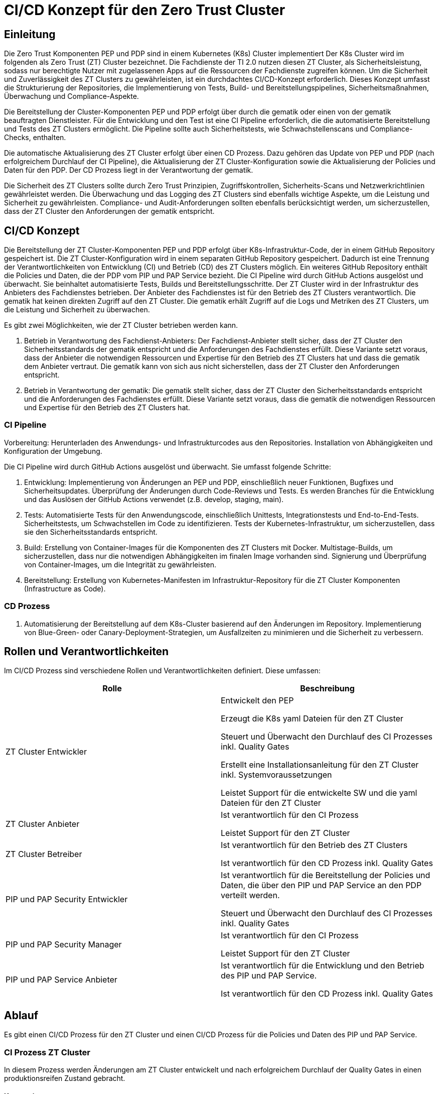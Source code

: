 = CI/CD Konzept für den Zero Trust Cluster

== Einleitung

Die Zero Trust Komponenten PEP und PDP sind in einem Kubernetes (K8s) Cluster implementiert Der K8s Cluster wird im folgenden als Zero Trust (ZT) Cluster bezeichnet. Die Fachdienste der TI 2.0 nutzen diesen ZT Cluster, als Sicherheitsleistung, sodass nur berechtigte Nutzer mit zugelassenen Apps auf die Ressourcen der Fachdienste zugreifen können. Um die Sicherheit und Zuverlässigkeit des ZT Clusters zu gewährleisten, ist ein durchdachtes CI/CD-Konzept erforderlich. Dieses Konzept umfasst die Strukturierung der Repositories, die Implementierung von Tests, Build- und Bereitstellungspipelines, Sicherheitsmaßnahmen, Überwachung und Compliance-Aspekte.

Die Bereitstellung der Cluster-Komponenten PEP und PDP erfolgt über durch die gematik oder einen von der gematik beauftragten Dienstleister. Für die Entwicklung und den Test ist eine CI Pipeline erforderlich, die die automatisierte Bereitstellung und Tests des ZT Clusters ermöglicht. Die Pipeline sollte auch Sicherheitstests, wie Schwachstellenscans und Compliance-Checks, enthalten. 

Die automatische Aktualisierung des ZT Cluster erfolgt über einen CD Prozess. Dazu gehören das Update von PEP und PDP (nach erfolgreichem Durchlauf der CI Pipeline), die Aktualisierung der ZT Cluster-Konfiguration sowie die Aktualisierung der Policies und Daten für den PDP. Der CD Prozess liegt in der Verantwortung der gematik.

Die Sicherheit des ZT Clusters sollte durch Zero Trust Prinzipien, Zugriffskontrollen, Sicherheits-Scans und Netzwerkrichtlinien gewährleistet werden. Die Überwachung und das Logging des ZT Clusters sind ebenfalls wichtige Aspekte, um die Leistung und Sicherheit zu gewährleisten. Compliance- und Audit-Anforderungen sollten ebenfalls berücksichtigt werden, um sicherzustellen, dass der ZT Cluster den Anforderungen der gematik entspricht.

== CI/CD Konzept

Die Bereitstellung der ZT Cluster-Komponenten PEP und PDP erfolgt über K8s-Infrastruktur-Code, der in einem GitHub Repository gespeichert ist. Die ZT Cluster-Konfiguration wird in einem separaten GitHub Repository gespeichert. Dadurch ist eine Trennung der Verantwortlichkeiten von Entwicklung (CI) und Betrieb (CD) des ZT Clusters möglich. Ein weiteres GitHub Repository enthält die Policies und Daten, die der PDP vom PIP und PAP Service bezieht. 
Die CI Pipeline wird durch GitHub Actions ausgelöst und überwacht. Sie beinhaltet automatisierte Tests, Builds und Bereitstellungsschritte.
Der ZT Cluster wird in der Infrastruktur des Anbieters des Fachdienstes betrieben. Der Anbieter des Fachdienstes ist für den Betrieb des ZT Clusters verantwortlich. Die gematik hat keinen direkten Zugriff auf den ZT Cluster. Die gematik erhält Zugriff auf die Logs und Metriken des ZT Clusters, um die Leistung und Sicherheit zu überwachen.

Es gibt zwei Möglichkeiten, wie der ZT Cluster betrieben werden kann.

. Betrieb in Verantwortung des Fachdienst-Anbieters:
Der Fachdienst-Anbieter stellt sicher, dass der ZT Cluster den Sicherheitsstandards der gematik entspricht und die Anforderungen des Fachdienstes erfüllt. Diese Variante setzt voraus, dass der Anbieter die notwendigen Ressourcen und Expertise für den Betrieb des ZT Clusters hat und dass die gematik dem Anbieter vertraut. Die gematik kann von sich aus nicht sicherstellen, dass der ZT Cluster den Anforderungen entspricht.

. Betrieb in Verantwortung der gematik:
Die gematik stellt sicher, dass der ZT Cluster den Sicherheitsstandards entspricht und die Anforderungen des Fachdienstes erfüllt. Diese Variante setzt voraus, dass die gematik die notwendigen Ressourcen und Expertise für den Betrieb des ZT Clusters hat.

=== CI Pipeline

Vorbereitung: Herunterladen des Anwendungs- und Infrastrukturcodes aus den Repositories. Installation von Abhängigkeiten und Konfiguration der Umgebung.

Die CI Pipeline wird durch GitHub Actions ausgelöst und überwacht. Sie umfasst folgende Schritte:

. Entwicklung: Implementierung von Änderungen an PEP und PDP, einschließlich neuer Funktionen, Bugfixes und Sicherheitsupdates. Überprüfung der Änderungen durch Code-Reviews und Tests. Es werden Branches für die Entwicklung und das Auslösen der GitHub Actions verwendet (z.B. develop, staging, main).
. Tests: Automatisierte Tests für den Anwendungscode, einschließlich Unittests, Integrationstests und End-to-End-Tests. Sicherheitstests, um Schwachstellen im Code zu identifizieren. Tests der Kubernetes-Infrastruktur, um sicherzustellen, dass sie den Sicherheitsstandards entspricht.
. Build: Erstellung von Container-Images für die Komponenten des ZT Clusters mit Docker. Multistage-Builds, um sicherzustellen, dass nur die notwendigen Abhängigkeiten im finalen Image vorhanden sind. Signierung und Überprüfung von Container-Images, um die Integrität zu gewährleisten.
. Bereitstellung: Erstellung von Kubernetes-Manifesten im Infrastruktur-Repository für die ZT Cluster Komponenten (Infrastructure as Code).

=== CD Prozess

. Automatisierung der Bereitstellung auf dem K8s-Cluster basierend auf den Änderungen im Repository. Implementierung von Blue-Green- oder Canary-Deployment-Strategien, um Ausfallzeiten zu minimieren und die Sicherheit zu verbessern.

== Rollen und Verantwortlichkeiten

Im CI/CD Prozess sind verschiedene Rollen und Verantwortlichkeiten definiert. Diese umfassen:

|===
|Rolle|Beschreibung

|ZT Cluster Entwickler
|Entwickelt den PEP

Erzeugt die K8s yaml Dateien für den ZT Cluster

Steuert und Überwacht den Durchlauf des CI Prozesses inkl. Quality Gates

Erstellt eine Installationsanleitung für den ZT Cluster inkl. Systemvoraussetzungen

Leistet Support für die entwickelte SW und die yaml Dateien für den ZT Cluster

|ZT Cluster Anbieter
|Ist verantwortlich für den CI Prozess

Leistet Support für den ZT Cluster

|ZT Cluster Betreiber
|Ist verantwortlich für den Betrieb des ZT Clusters

Ist verantwortlich für den CD Prozess inkl. Quality Gates

|PIP und PAP Security Entwickler
|Ist verantwortlich für die Bereitstellung der Policies und Daten, die über den PIP und PAP Service an den PDP verteilt werden.

Steuert und Überwacht den Durchlauf des CI Prozesses inkl. Quality Gates

|PIP und PAP Security Manager
|Ist verantwortlich für den CI Prozess

Leistet Support für den ZT Cluster

|PIP und PAP Service Anbieter
|Ist verantwortlich für die Entwicklung und den Betrieb des PIP und PAP Service.

Ist verantwortlich für den CD Prozess inkl. Quality Gates

|===

== Ablauf

Es gibt einen CI/CD Prozess für den ZT Cluster und einen CI/CD Prozess für die Policies und Daten des PIP und PAP Service.

=== CI Prozess ZT Cluster

In diesem Prozess werden Änderungen am ZT Cluster entwickelt und nach erfolgreichem Durchlauf der Quality Gates in einen produktionsreifen Zustand gebracht.

==== Konzeption

Die Konzeption erfolgt durch die gematik. Das Ergebnis ist eine geänderte ZT Spezifikation.

==== Implementierung



==== Integration dev-test

==== Integration qs-test

==== Rollout ref

==== Rollout prod

=== CD Prozess ZT Cluster

==== Deployment ref

==== Deployment prod

=== CI Prozess Policies und Daten für PIP und PAP Service

==== Konzeption

==== Implementierung

==== Integration dev-test

==== Integration qs-test

==== Rollout ref

==== Rollout prod

=== CD Prozess Policies und Daten für PIP und PAP Service

==== Deployment ref

==== Deployment prod


== Risiken beim Betrieb des ZT Clusters

Die Bereitstellung und der Betrieb des ZT Clusters sind mit verschiedenen Risiken verbunden. Dazu gehören:

. Sicherheitsrisiken: Schwachstellen im Code, in der Konfiguration des ZT Clusters oder in den Policies und Daten können zu Sicherheitslücken führen, die von Angreifern ausgenutzt werden können.
. Datenschutzrisiken: Verstöße gegen den Datenschutz oder die Privatsphäre der Nutzer können zu rechtlichen Konsequenzen führen und das Vertrauen der Nutzer gefährden.
. Betriebsrisiken: Ausfälle oder Störungen im Betrieb des ZT Clusters können zu Beeinträchtigungen der Fachdienste führen und die Verfügbarkeit der Ressourcen beeinträchtigen.
. Partnerschaftsrisiken: Abhängigkeit von externen Dienstleistern oder Partnern für den Betrieb des ZT Clusters kann zu Risiken in Bezug auf Vertraulichkeit, Verfügbarkeit und Integrität der Daten führen.
. Managementrisiken: Fehlende Dokumentation, Schulung und Überwachung können zu Managementproblemen führen und die Effizienz des Betriebs beeinträchtigen.
. Budgetrisiken: Unvorhergesehene Kosten für den Betrieb des ZT Clusters können das Budget des Fachdienstes belasten und die Rentabilität des Projekts gefährden.
. Reputationsrisiken: Sicherheitsvorfälle oder Betriebsstörungen des ZT Clusters können das Ansehen des Fachdienstes und der gematik beeinträchtigen und das Vertrauen der Nutzer gefährden.
. Technologierisiken: Veraltete Technologien oder fehlende Updates können die Leistung und Sicherheit des ZT Clusters beeinträchtigen und die Skalierbarkeit des Systems einschränken.
. Innovationsrisiken: Fehlende Innovation und Weiterentwicklung des ZT Clusters können die Wettbewerbsfähigkeit des Fachdienstes beeinträchtigen und die Attraktivität des Angebots für die Nutzer verringern.
. Personalrisiken: Fehlende Expertise oder Ressourcen für den Betrieb des ZT Clusters können zu Personalengpässen führen und die Effizienz des Betriebs beeinträchtigen.
. Wettbewerbsrisiken: Konkurrenzdruck und Marktentwicklungen können die Rentabilität des ZT Clusters beeinträchtigen und die Position des Fachdienstes am Markt gefährden.
